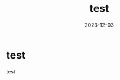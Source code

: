 :PROPERTIES:
:ID:       05F36D14-0EE6-42E1-9249-C0441DA19B49
:mtime:    20231203104126
:ctime:    20231203103958
:END:
#+TITLE: test
#+DESCRIPTION: description
#+DATE: 2023-12-03
#+GFM_TAGS: test
#+GFM_CUSTOM_FRONT_MATTER: :emoji 👍
#+GFM_CUSTOM_FRONT_MATTER: :type tech
#+GFM_CUSTOM_FRONT_MATTER: :published true
#+STARTUP: content
#+STARTUP: nohideblocks
* test
test
